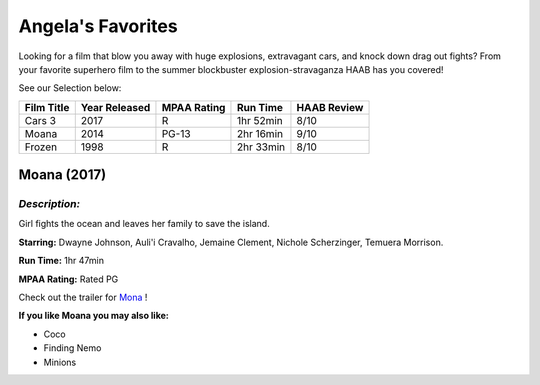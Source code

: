 **Angela's Favorites**
======================

Looking for a film that blow you away with huge explosions, extravagant cars, and knock down drag out fights? From your favorite superhero film to the summer blockbuster explosion-stravaganza HAAB has you covered!


See our Selection below:

+------------+------------+----------+-----------+---------+
| Film Title | Year       | MPAA     | Run Time  | HAAB    |
|            | Released   | Rating   |           | Review  |
+============+============+==========+===========+=========+
| Cars 3     | 2017       | R        | 1hr 52min | 8/10    |
+------------+------------+----------+-----------+---------+
| Moana      | 2014       | PG-13    | 2hr 16min | 9/10    |
+------------+------------+----------+-----------+---------+
| Frozen     | 1998       | R        | 2hr 33min | 8/10    |
+------------+------------+----------+-----------+---------+

Moana (2017)
------------
.. image:: moana.jpg
    :width: 50%

*Description:*
~~~~~~~~~~~~~~

Girl fights the ocean and leaves her family to save the island.

**Starring:** Dwayne Johnson, Auli'i Cravalho, Jemaine Clement, Nichole Scherzinger, Temuera Morrison.


**Run Time:** 1hr 47min

**MPAA Rating:** Rated PG


Check out the trailer for `Mona`_ !

.. _Mona: https://www.youtube.com/watch?v=LKFuXETZUsI

**If you like Moana you may also like:**

* Coco
* Finding Nemo
* Minions
